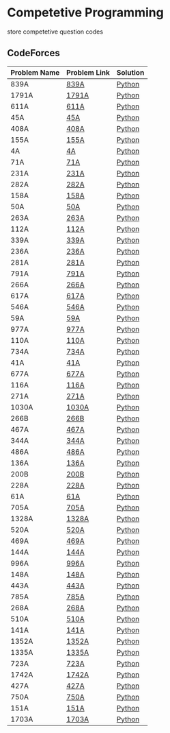 * Competetive Programming
store competetive question codes
** CodeForces
|--------------+--------------+----------|
| Problem Name | Problem Link | Solution |
|--------------+--------------+----------|
| 839A         | [[https://codeforces.com/problemset/problem/839/A][839A]]         | [[./codeForces/python/839A.py][Python]]   |
| 1791A        | [[https://codeforces.com/contest/1791/problem/A][1791A]]        | [[./codeForces/python/1791A.py][Python]]   |
| 611A         | [[https://codeforces.com/contest/611/problem/A][611A]]         | [[./codeForces/python/611A.py][Python]]   |
| 45A          | [[https://codeforces.com/contest/45/problem/A][45A]]          | [[./codeForces/python/45A.py][Python]]   |
| 408A         | [[https://codeforces.com/contest/408/problem/A][408A]]         | [[./codeForces/python/408A.py][Python]]   |
| 155A | [[https://codeforces.com/contest/155/problem/A][155A]] | [[./codeForces/python/155A.py][Python]] |
| 4A | [[https://codeforces.com/problemset/problem/4/A][4A]] | [[./codeForces/python/4A.py][Python]] |
| 71A | [[https://codeforces.com/problemset/problem/71/A][71A]] | [[./codeForces/python/71A.py][Python]] |
| 231A | [[https://codeforces.com/problemset/problem/231/A][231A]] | [[./codeForces/python/231A.py][Python]] |
| 282A | [[https://codeforces.com/problemset/problem/282/A][282A]] | [[./codeForces/python/282A.py][Python]] |
| 158A | [[https://codeforces.com/problemset/problem/158/A][158A]] | [[./codeForces/python/158A.py][Python]] |
| 50A | [[https://codeforces.com/problemset/problem/50/A][50A]] | [[./codeForces/python/50A.py][Python]] |
| 263A | [[https://codeforces.com/problemset/problem/263/A][263A]] | [[./codeForces/python/263A.py][Python]] |
| 112A | [[https://codeforces.com/contest/112/problem/A][112A]] | [[./codeForces/python/112A.py][Python]] |
| 339A | [[https://codeforces.com/problemset/problem/339/A][339A]] | [[./codeForces/python/339A.py][Python]] |
| 236A | [[https://codeforces.com/problemset/problem/236/A][236A]] | [[./codeForces/python/236A.py][Python]] |
| 281A | [[https://codeforces.com/problemset/problem/281/A][281A]] | [[./codeForces/python/281A.py][Python]] |
| 791A | [[https://codeforces.com/problemset/problem/791/A][791A]] | [[./codeForces/python/791A.py][Python]] |
| 266A | [[https://codeforces.com/problemset/problem/266/A][266A]] | [[./codeForces/python/266A.py][Python]] |
| 617A | [[https://codeforces.com/problemset/problem/617/A][617A]] | [[./codeForces/python/617A.py][Python]] |
| 546A | [[https://codeforces.com/problemset/problem/546/A][546A]] | [[./codeForces/python/546A.py][Python]] |
| 59A | [[https://codeforces.com/problemset/problem/59/A][59A]] | [[./codeForces/python/59A.py][Python]] |
| 977A | [[https://codeforces.com/problemset/problem/977/A][977A]] | [[./codeForces/python/977A.py][Python]] |
| 110A | [[https://codeforces.com/problemset/problem/110/A][110A]] | [[./codeForces/python/110A.py][Python]] |
| 734A | [[https://codeforces.com/problemset/problem/734/A][734A]] | [[./codeForces/python/734A.py][Python]] |
| 41A | [[https://codeforces.com/problemset/problem/41/A][41A]] | [[./codeForces/python/41A.py][Python]] |
| 677A | [[https://codeforces.com/problemset/problem/677/A][677A]] | [[./codeForces/python/677A.py][Python]] |
| 116A | [[https://codeforces.com/problemset/problem/116/A][116A]] | [[./codeForces/python/116A.py][Python]] |
| 271A | [[https://codeforces.com/problemset/problem/271/A][271A]] | [[./codeForces/python/271A.py][Python]] |
| 1030A | [[https://codeforces.com/problemset/problem/1030/A][1030A]] | [[./codeForces/python/1030A.py][Python]] |
| 266B | [[https://codeforces.com/problemset/problem/266/B][266B]] | [[./codeForces/python/266B.py][Python]] |
| 467A | [[https://codeforces.com/problemset/problem/467/A][467A]] | [[./codeForces/python/467A.py][Python]] |
| 344A | [[https://codeforces.com/problemset/problem/344/A][344A]] | [[./codeForces/python/344A.py][Python]] |
| 486A | [[https://codeforces.com/problemset/problem/486/A][486A]] | [[./codeForces/python/486A.py][Python]] |
| 136A | [[https://codeforces.com/problemset/problem/136/A][136A]] | [[./codeForces/python/136A.py][Python]] |
| 200B | [[https://codeforces.com/problemset/problem/200/B][200B]] | [[./codeForces/python/200B.py][Python]] |
| 228A | [[https://codeforces.com/problemset/problem/228/A][228A]] | [[./codeForces/python/228A.py][Python]] |
| 61A | [[https://codeforces.com/problemset/problem/61/A][61A]] | [[./codeForces/python/61A.py][Python]] |
| 705A | [[https://codeforces.com/problemset/problem/705/A][705A]] | [[./codeForces/python/705A.py][Python]] |
| 1328A | [[https://codeforces.com/problemset/problem/1328/A][1328A]] | [[./codeForces/python/1328A.py][Python]] |
| 520A | [[https://codeforces.com/problemset/problem/520/A][520A]]                            | [[./codeForces/python/520A.py][Python]] |
| 469A | [[https://codeforces.com/problemset/problem/469/A][469A]] | [[./codeForces/python/469A.py][Python]] |
| 144A | [[https://codeforces.com/problemset/problem/144/A][144A]] | [[./codeForces/python/144A.py][Python]] |
| 996A | [[https://codeforces.com/problemset/problem/996/A][996A]] | [[./codeForces/python/996A.py][Python]] |
| 148A | [[https://codeforces.com/problemset/problem/148/A][148A]] | [[./codeForces/python/148A.py][Python]] |
| 443A | [[https://codeforces.com/problemset/problem/443/A][443A]] | [[./codeForces/python/443A.py][Python]] |
| 785A | [[https://codeforces.com/problemset/problem/785/A][785A]] | [[./codeForces/python/785A.py][Python]] |
| 268A | [[https://codeforces.com/problemset/problem/268/A][268A]] | [[./codeForces/python/268A.py][Python]] |
| 510A | [[https://codeforces.com/problemset/problem/510/A][510A]] | [[./codeForces/python/510A.py][Python]] |
| 141A | [[https://codeforces.com/problemset/problem/141/A][141A]] | [[./codeForces/python/141A.py][Python]] |
| 1352A | [[https://codeforces.com/problemset/problem/1352/A][1352A]] | [[./codeForces/python/1352A.py][Python]] |
| 1335A | [[https://codeforces.com/problemset/problem/1335/A][1335A]] | [[./codeForces/python/1335A.py][Python]] |
| 723A | [[https://codeforces.com/problemset/problem/723/A][723A]] | [[./codeForces/python/723A.py][Python]] |
| 1742A | [[https://codeforces.com/problemset/problem/1742/A][1742A]] | [[./codeForces/python/1742A.py][Python]] |
| 427A | [[https://codeforces.com/problemset/problem/427/A][427A]] | [[./codeForces/python/427A.py][Python]] |
| 750A | [[https://codeforces.com/problemset/problem/750/A][750A]] | [[./codeForces/python/750A.py][Python]] |
| 151A | [[https://codeforces.com/problemset/problem/151/A][151A]] | [[./codeForces/python/151A.py][Python]] |
| 1703A | [[https://codeforces.com/problemset/problem/1703/A][1703A]] | [[./codeForces/python/1703A.py][Python]] |
